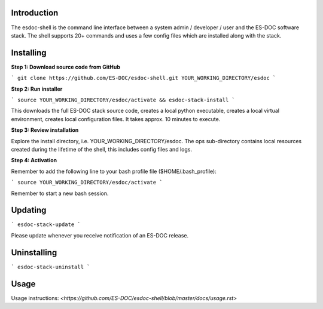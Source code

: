 Introduction
------------------------------

The esdoc-shell is the command line interface between a system admin / developer / user and the ES-DOC software stack.  The shell supports 20+ commands and uses a few config files which are installed along with the stack.

Installing
------------------------------

**Step 1: Download source code from GitHub**

```
git clone https://github.com/ES-DOC/esdoc-shell.git YOUR_WORKING_DIRECTORY/esdoc
```

**Step 2: Run installer**

```
source YOUR_WORKING_DIRECTORY/esdoc/activate && esdoc-stack-install
```

This downloads the full ES-DOC stack source code, creates a local python executable, creates a local virtual environment, creates local configuration files.  It takes approx. 10 minutes to execute.

**Step 3: Review installation**

Explore the install directory, i.e. YOUR_WORKING_DIRECTORY/esdoc.  The ops sub-directory contains local resources created during the lifetime of the shell, this includes config files and logs.

**Step 4: Activation**

Remember to add the following line to your bash profile file ($HOME/.bash_profile):

```
source YOUR_WORKING_DIRECTORY/esdoc/activate
```

Remember to start a new bash session.

Updating
------------------------------

```
esdoc-stack-update
```

Please update whenever you receive notification of an ES-DOC release.

Uninstalling
------------------------------

```
esdoc-stack-uninstall
```

Usage
------------------------------

Usage instructions: `<https://github.com/ES-DOC/esdoc-shell/blob/master/docs/usage.rst>`